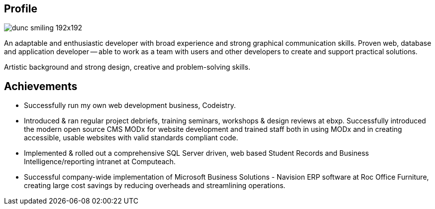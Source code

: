 :title: About
:slug: about
:date: 2013-04-21 15:25:57
:status: draft

== Profile

image::{static}/images/dunc_smiling_192x192.jpg[]

An adaptable and enthusiastic developer with broad experience and strong graphical communication skills. Proven web, database and application developer -- able to work as a team with users and other developers to create and support practical solutions.

Artistic background and strong design, creative and problem-solving skills.

== Achievements

* Successfully run my own web development business, Codeistry.
* Introduced & ran regular project debriefs, training seminars, workshops & design reviews at ebxp. Successfully introduced the modern open source CMS MODx for website development and trained staff both in using MODx and in creating accessible, usable websites with valid standards compliant code.
* Implemented & rolled out a comprehensive SQL Server driven, web based Student Records and Business Intelligence/reporting intranet at Computeach.
* Successful company-wide implementation of Microsoft Business Solutions - Navision ERP software at Roc Office Furniture, creating large cost savings by reducing overheads and streamlining operations.

